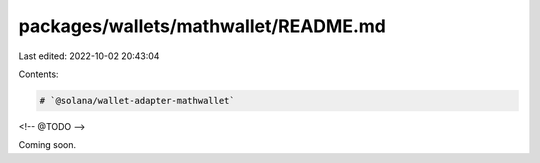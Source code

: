 packages/wallets/mathwallet/README.md
=====================================

Last edited: 2022-10-02 20:43:04

Contents:

.. code-block:: md

    # `@solana/wallet-adapter-mathwallet`

<!-- @TODO -->

Coming soon.

